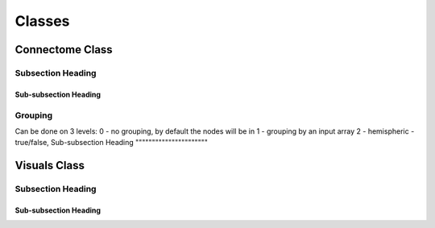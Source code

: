 =======
Classes
=======

Connectome Class
----------------

Subsection Heading
^^^^^^^^^^^^^^^^^^

Sub-subsection Heading
""""""""""""""""""""""

Grouping
^^^^^^^^
Can be done on 3 levels:
0 - no grouping, by default the nodes will be in
1 - grouping by an input array
2 - hemispheric - true/false,
Sub-subsection Heading
""""""""""""""""""""""

Visuals Class
-------------

Subsection Heading
^^^^^^^^^^^^^^^^^^

Sub-subsection Heading
""""""""""""""""""""""
